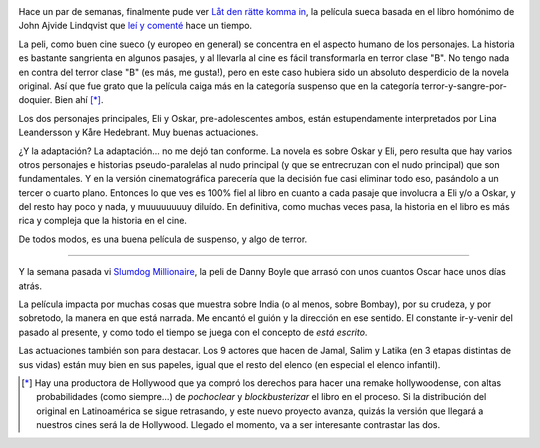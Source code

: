 .. title: Un poco de cine
.. slug: un_poco_de_cine-2
.. date: 2009-03-01 10:47:10 UTC-03:00
.. tags: Cine
.. category: 
.. link: 
.. description: 
.. type: text
.. author: cHagHi
.. from_wp: True

.. image:: /images/ldrki.jpg
   :alt: Let the Right One In
   :align: left
   
Hace un par de semanas, finalmente pude ver `Låt
den rätte komma in`_, la película sueca basada en el libro homónimo de
John Ajvide Lindqvist que `leí y comenté`_ hace un tiempo.

La peli, como buen cine sueco (y europeo en general) se concentra en
el aspecto humano de los personajes. La historia es bastante sangrienta
en algunos pasajes, y al llevarla al cine es fácil transformarla en
terror clase "B". No tengo nada en contra del terror clase "B" (es más,
me gusta!), pero en este caso hubiera sido un absoluto desperdicio de la
novela original. Así que fue grato que la película caiga más en la
categoría suspenso que en la categoría terror-y-sangre-por-doquier. Bien
ahí [*]_.

Los dos personajes principales, Eli y Oskar, pre-adolescentes ambos,
están estupendamente interpretados por Lina Leandersson y Kåre
Hedebrant. Muy buenas actuaciones.

¿Y la adaptación? La adaptación... no me dejó tan conforme. La novela es
sobre Oskar y Eli, pero resulta que hay varios otros personajes e
historias pseudo-paralelas al nudo principal (y que se entrecruzan con
el nudo principal) que son fundamentales. Y en la versión
cinematográfica parecería que la decisión fue casi eliminar todo eso,
pasándolo a un tercer o cuarto plano. Entonces lo que ves es 100% fiel
al libro en cuanto a cada pasaje que involucra a Eli y/o a Oskar, y del
resto hay poco y nada, y muuuuuuuuy diluído. En definitiva, como muchas
veces pasa, la historia en el libro es más rica y compleja que la
historia en el cine.

De todos modos, es una buena película de suspenso, y algo de terror.

----------

Y la semana pasada vi `Slumdog Millionaire`_, la peli de Danny Boyle que
arrasó con unos cuantos Oscar hace unos días atrás.

La película impacta por muchas cosas que muestra sobre India (o al
menos, sobre Bombay), por su crudeza, y por sobretodo, la manera en que
está narrada. Me encantó el guión y la dirección en ese sentido. El
constante ir-y-venir del pasado al presente, y como todo el tiempo se
juega con el concepto de *está escrito*.

Las actuaciones también son para destacar. Los 9 actores que hacen de
Jamal, Salim y Latika (en 3 etapas distintas de sus vidas) están muy
bien en sus papeles, igual que el resto del elenco (en especial el
elenco infantil).

 

.. [*] Hay una productora de Hollywood que ya compró los derechos para
   hacer una remake hollywoodense, con altas probabilidades (como
   siempre...) de *pochoclear* y *blockbusterizar* el libro en el proceso.
   Si la distribución del original en Latinoamérica se sigue retrasando, y
   este nuevo proyecto avanza, quizás la versión que llegará a nuestros
   cines será la de Hollywood. Llegado el momento, va a ser interesante
   contrastar las dos.

 

.. _Låt den rätte komma in: http://www.imdb.com/title/tt1139797/
.. _leí y comenté: link://slug/d_jame_entrar
.. _Slumdog Millionaire: http://www.imdb.com/title/tt1010048/
